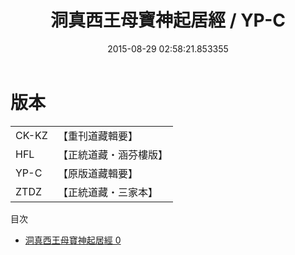 #+TITLE: 洞真西王母寶神起居經 / YP-C

#+DATE: 2015-08-29 02:58:21.853355
* 版本
 |     CK-KZ|【重刊道藏輯要】|
 |       HFL|【正統道藏・涵芬樓版】|
 |      YP-C|【原版道藏輯要】|
 |      ZTDZ|【正統道藏・三家本】|
目次
 - [[file:KR5g0128_000.txt][洞真西王母寶神起居經 0]]
